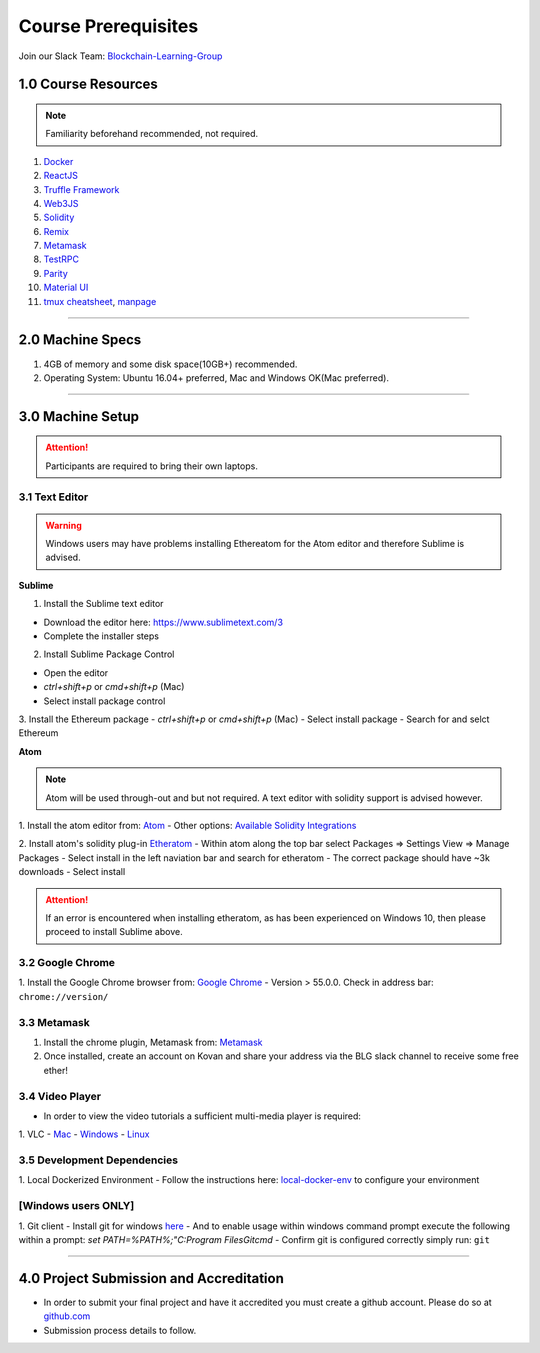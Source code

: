 ========================================
Course Prerequisites
========================================

Join our Slack Team: `Blockchain-Learning-Group <https://join.slack.com/t/blockchainlearning/shared_invite/enQtMjIyMzIyODMxMjE3LWM4MTA5YWUwNWI0YmMyMTI5OTY1ODhlYjU3NGJiYWYzYzliMDZlMzM4OGUyZjg0Njk0NzQ0NmI5NGYzZDJlNWY>`_

1.0 Course Resources
================================================

.. note::
  Familiarity beforehand recommended, not required.

1. `Docker <https://www.docker.com/>`_
2. `ReactJS <https://reactjs.org/>`_
3. `Truffle Framework <http://truffleframework.com/>`_
4. `Web3JS <https://github.com/ethereum/wiki/wiki/JavaScript-API>`_
5. `Solidity <https://solidity.readthedocs.io/en/develop/>`_
6. `Remix <https://ethereum.github.io/browser-solidity/#version=soljson-v0.4.15+commit.bbb8e64f.js>`_
7. `Metamask <https://metamask.io/>`_
8. `TestRPC <https://github.com/ethereumjs/testrpc>`_
9. `Parity <https://parity.io/>`_
10. `Material UI <http://www.material-ui.com/>`_
11. `tmux cheatsheet <https://gist.github.com/MohamedAlaa/2961058>`_, `manpage <http://manpages.ubuntu.com/manpages/zesty/man1/tmux.1.html>`_

----

2.0 Machine Specs
=================
1. 4GB of memory and some disk space(10GB+) recommended.
2. Operating System: Ubuntu 16.04+ preferred, Mac and Windows OK(Mac preferred).

----

3.0 Machine Setup
=================

.. attention::
  Participants are required to bring their own laptops.

3.1 Text Editor
---------------

.. warning::
  Windows users may have problems installing Ethereatom for the Atom editor and therefore Sublime is advised.

**Sublime**

1. Install the Sublime text editor

- Download the editor here: `https://www.sublimetext.com/3 <https://www.sublimetext.com/3>`_
- Complete the installer steps

2. Install Sublime Package Control

- Open the editor
- `ctrl+shift+p` or `cmd+shift+p` (Mac)
- Select install package control

3. Install the Ethereum package
- `ctrl+shift+p` or `cmd+shift+p` (Mac)
- Select install package
- Search for and selct Ethereum

**Atom**

.. note::
  Atom will be used through-out and but not required. A text editor with solidity support is advised however.

1. Install the atom editor from: `Atom <https://flight-manual.atom.io/getting-started/sections/installing-atom/>`_
- Other options: `Available Solidity Integrations <http://solidity.readthedocs.io/en/latest/index.html#available-solidity-integrations>`_

2. Install atom's solidity plug-in `Etheratom <https://atom.io/packages/etheratom>`_
- Within atom along the top bar select Packages => Settings View => Manage Packages
- Select install in the left naviation bar and search for etheratom
- The correct package should have ~3k downloads
- Select install

.. attention::
  If an error is encountered when installing etheratom, as has been experienced on Windows 10, then please proceed to install Sublime above.

3.2 Google Chrome
------------------------------------------
1. Install the Google Chrome browser from: `Google Chrome <https://support.google.com/chrome/answer/95346?co=GENIE.Platform%3DDesktop&hl=en-GB>`_
- Version > 55.0.0.  Check in address bar: ``chrome://version/``

3.3 Metamask
------------
1. Install the chrome plugin, Metamask from: `Metamask <https://chrome.google.com/webstore/detail/metamask/nkbihfbeogaeaoehlefnkodbefgpgknn?hl=en>`_
2. Once installed, create an account on Kovan and share your address via the BLG slack channel to receive some free ether!

3.4 Video Player
----------------
- In order to view the video tutorials a sufficient multi-media player is required:
1. VLC
- `Mac <https://www.videolan.org/vlc/download-macosx.html>`_
- `Windows <https://www.videolan.org/vlc/download-windows.html>`_
- `Linux <https://www.videolan.org/vlc/download-ubuntu.html>`_

3.5 Development Dependencies
----------------------------
1. Local Dockerized Environment
- Follow the instructions here: `local-docker-env <http://blg-dapp-fundamentals.readthedocs.io/en/latest/course-content/prerequisites/local-docker-env.html>`_ to configure your environment

[Windows users ONLY]
------------------------------------------
1. Git client
- Install git for windows `here <https://git-for-windows.github.io/>`_
- And to enable usage within windows command prompt execute the following within a prompt: `set PATH=%PATH%;"C:\Program Files\Git\cmd`
- Confirm git is configured correctly simply run: ``git``

----

4.0 Project Submission and Accreditation
================================================
- In order to submit your final project and have it accredited you must create a github account.  Please do so at `github.com <https://github.com/>`_
- Submission process details to follow.
